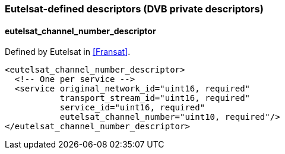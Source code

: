 //----------------------------------------------------------------------------
//
// TSDuck - The MPEG Transport Stream Toolkit
// Copyright (c) 2005-2024, Thierry Lelegard
// BSD-2-Clause license, see LICENSE.txt file or https://tsduck.io/license
//
//----------------------------------------------------------------------------

=== Eutelsat-defined descriptors (DVB private descriptors)

==== eutelsat_channel_number_descriptor

Defined by Eutelsat in <<Fransat>>.

[source,xml]
----
<eutelsat_channel_number_descriptor>
  <!-- One per service -->
  <service original_network_id="uint16, required"
           transport_stream_id="uint16, required"
           service_id="uint16, required"
           eutelsat_channel_number="uint10, required"/>
</eutelsat_channel_number_descriptor>
----
